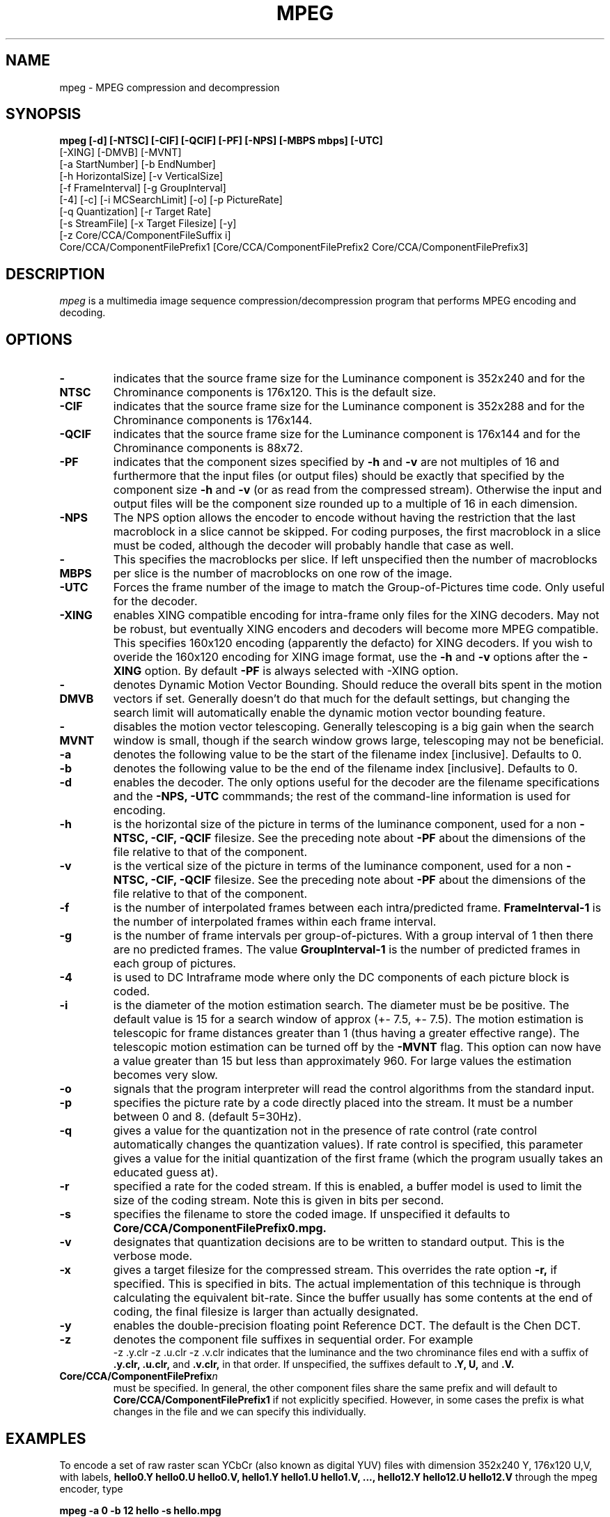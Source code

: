 .TH MPEG 1 "14 June 1993"
.UC 4
.SH NAME
mpeg \- MPEG compression and decompression
.SH SYNOPSIS
.B
mpeg [-d] [-NTSC] [-CIF] [-QCIF] [-PF] [-NPS] [-MBPS mbps] [-UTC]
.B
     [-XING] [-DMVB] [-MVNT]
.B
     [-a StartNumber] [-b EndNumber]
.B
     [-h HorizontalSize] [-v VerticalSize]
.B
     [-f FrameInterval] [-g GroupInterval]
.B
     [-4] [-c] [-i MCSearchLimit] [-o] [-p PictureRate]
.B
     [-q Quantization] [-r Target Rate]
.B
     [-s StreamFile]  [-x Target Filesize] [-y]
.B
     [-z Core/CCA/ComponentFileSuffix i]
.B
     Core/CCA/ComponentFilePrefix1 [Core/CCA/ComponentFilePrefix2 Core/CCA/ComponentFilePrefix3]
.br
.SH DESCRIPTION
.I mpeg
is a multimedia image sequence compression/decompression
program that performs MPEG encoding and decoding.
.PP
.SH OPTIONS
.TP
.B -NTSC
indicates that the source frame size for the Luminance component is
352x240 and for the Chrominance components is 176x120. This is the
default size.
.TP
.B -CIF
indicates that the source frame size for the Luminance component is
352x288 and for the Chrominance components is 176x144.
.TP
.B -QCIF
indicates that the source frame size for the Luminance component is
176x144 and for the Chrominance components is 88x72.
.TP
.B -PF
indicates that the component sizes specified by 
.B -h
and
.B -v
are not multiples of 16 and furthermore that the input files (or output
files) should be exactly that specified by the component size
.B -h
and
.B -v
(or as read from the compressed stream).
Otherwise the input and output files will be the component size
rounded up to a multiple of 16 in each dimension.
.TP
.B -NPS
The NPS option allows the encoder to encode without having the
restriction that the last macroblock in a slice cannot be skipped.
For coding purposes, the first macroblock in a slice must be coded,
although the decoder will probably handle that case as well.
.TP
.B -MBPS
This specifies the macroblocks per slice.  If left unspecified then
the number of macroblocks per slice is the number of macroblocks on
one row of the image.
.TP
.B -UTC
Forces the frame number of the image to match
the Group-of-Pictures time code.  Only useful for the decoder.
.TP
.B -XING
enables XING compatible encoding for intra-frame only files
for the XING decoders.  May not be robust, but eventually XING
encoders and decoders will become more MPEG compatible. This specifies
160x120 encoding (apparently the defacto) for XING decoders.  If you
wish to overide the 160x120 encoding for XING image format, use the
.B -h
and 
.B -v
options after the
.B -XING
option.  By default
.B -PF
is always selected with 
-XING
option.
.TP
.B -DMVB
denotes Dynamic Motion Vector Bounding.
Should reduce the overall bits spent in the motion vectors if set.
Generally doesn't do that much for the default
settings, but changing the search limit will automatically enable the
dynamic motion vector bounding feature.
.TP
.B -MVNT
disables the motion vector telescoping.  Generally telescoping is
a big gain when the search window is small, though if the search
window grows large, telescoping may not be beneficial.
.TP
.B -a
denotes the following value to be the start of the filename index
[inclusive]. Defaults to 0.
.TP
.B -b
denotes the following value to be the end of the filename index
[inclusive]. Defaults to 0.
.TP
.B -d
enables the decoder.
The only options useful for the decoder are the filename
specifications and the
.B
-NPS, -UTC
commmands; the rest of the command-line
information is used for encoding.
.TP
.B -h
is the horizontal size of the picture in terms of the luminance component,
used for a non 
.B
-NTSC, -CIF, -QCIF
filesize.  See the preceding note about
.B -PF
about the dimensions of the file relative to that of the component.
.TP
.B -v
is the vertical size of the picture in terms of the luminance component,
used for a non 
.B
-NTSC, -CIF, -QCIF
filesize.  See the preceding note about
.B -PF
about the dimensions of the file relative to that of the component.
.TP
.B -f
is the number of interpolated frames between each intra/predicted
frame.
.B FrameInterval-1
is the number of interpolated frames within each frame interval.
.TP
.B -g
is the number of frame intervals per group-of-pictures.  With a group
interval of 1 then there are no predicted frames.  The value
.B GroupInterval-1
is the number of predicted frames in each group of pictures.
.TP
.B -4
is used to DC Intraframe mode where only the DC components of each picture
block is coded.
.TP
.B -i
is the diameter of the motion estimation search. The diameter must be
be positive.  The default value is 15 for a search window of approx
(+- 7.5, +- 7.5).   The motion estimation is telescopic for frame
distances greater than 1 (thus having
a greater effective range).  The telescopic motion estimation can be turned
off by the
.B -MVNT
flag.  This option can now have a value greater than 15
but less than approximately 960.  For large values the estimation becomes
very slow.
.TP
.B -o
signals that the program interpreter will read the control algorithms
from the standard input.
.TP
.B -p
specifies the picture rate by a code directly placed into the stream.
It must be a number between 0 and 8. (default 5=30Hz).
.TP
.B -q
gives a value for the quantization not in the presence of rate
control (rate control automatically changes the quantization values).
If rate control is specified, this parameter gives a value for the
initial quantization of the first frame (which the program usually
takes an educated guess at).
.TP
.B -r
specified a rate for the coded stream. If this is enabled, a buffer
model is used to limit the size of the coding stream. Note this is
given in bits per second.
.TP
.B -s
specifies the filename to store the coded image. If unspecified it
defaults to
.B Core/CCA/ComponentFilePrefix0.mpg.
.TP
.B -v
designates that quantization decisions are to be written to standard
output. This is the verbose mode.
.TP
.B -x
gives a target filesize for the compressed stream. This overrides the
rate option
.B -r,
if specified. This is specified in bits.  The
actual implementation of this technique is through calculating the
equivalent bit-rate. Since the buffer usually has some contents at the
end of coding, the final filesize is larger than actually designated.
.TP
.B -y
enables the double-precision floating point Reference DCT. The default
is the Chen DCT.
.TP
.B -z
denotes the component file suffixes in sequential order. For example
.B
 -z .y.clr -z .u.clr -z .v.clr
indicates that the luminance and the two chrominance files
end with a suffix of
.B
\&.y.clr, \&.u.clr,
and
.B \&.v.clr,
in that order. If unspecified, the suffixes
default to
.B
\&.Y, \*.U,\fR
and
.B \&.V.
.TP
.B Core/CCA/ComponentFilePrefix\fIn\fR
must be specified. In general, the other component files share the
same prefix and will default to
.B Core/CCA/ComponentFilePrefix1
if not
explicitly specified. However, in some cases the prefix is what
changes in the file and we can specify this individually.
.PP
.SH EXAMPLES
To encode a set of raw raster scan YCbCr (also known as digital YUV) files with
dimension 352x240 Y, 176x120 U,V,
with labels,
.B
hello0.Y hello0.U hello0.V,
.B
hello1.Y hello1.U hello1.V,
.B
\&...,
.B
hello12.Y hello12.U hello12.V
through the mpeg encoder, type

.br
.B
mpeg -a 0 -b 12 hello -s hello.mpg
.br

This creates the output file 
.B hello.mpg.
In order to decode such a file into a sequence of image files with
prefix
.B goodbye,
type

.br
.B
mpeg -d -s hello.mpg goodbye
.br

The output will be placed in the files
.B
goodbye0.Y goodbye0.U goodbye0.V,
.B
goodbye1.Y goodbye1.U goodbye1.V,
.B
\&...,
.B
goodbye12.Y goodbye12.U goodbye12.V.
These image sequences can be displayed by the
.I cv
program.
The image sequences can also be converted to ppm and back through
the programs
.I cyuv2ppm
and 
.I ppm2cyuv
Those utility programs available by anonymous ftp from
.I havefun.stanford.edu:pub/cv/CVv1.2.1.tar.Z.
There are more options within an internal program interpreter.
Please see the accompanying documentation in
.I doc.ps
for more details.
.PP
.SH FTP
.I mpeg
is available by anonymous ftp
from 
.I havefun.stanford.edu:pub/mpeg/MPEGv1.2.tar.Z.
.PP
.SH BUGS
Somewhat slower than many commercial implementations.
Please inform the author at achung@cs.stanford.edu if any bugs are found.
.PP
.SH AUTHOR
.PP
Andy Hung
